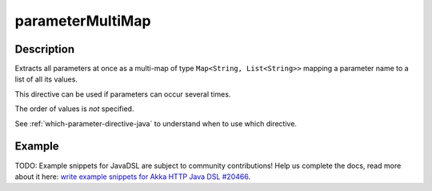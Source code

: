 .. _-parameterMultiMap-java-:

parameterMultiMap
=================

Description
-----------

Extracts all parameters at once as a multi-map of type ``Map<String, List<String>>`` mapping
a parameter name to a list of all its values.

This directive can be used if parameters can occur several times.

The order of values is *not* specified.

See :ref:`which-parameter-directive-java` to understand when to use which directive.

Example
-------
TODO: Example snippets for JavaDSL are subject to community contributions! Help us complete the docs, read more about it here: `write example snippets for Akka HTTP Java DSL #20466 <https://github.com/akka/akka/issues/20466>`_.
